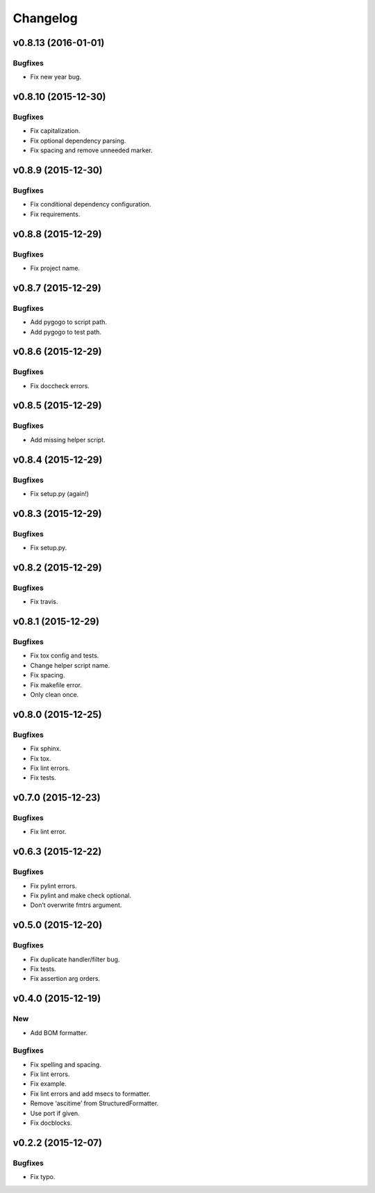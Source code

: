 Changelog
=========

v0.8.13 (2016-01-01)
--------------------

Bugfixes
~~~~~~~~

- Fix new year bug.

v0.8.10 (2015-12-30)
--------------------

Bugfixes
~~~~~~~~

- Fix capitalization.

- Fix optional dependency parsing.

- Fix spacing and remove unneeded marker.

v0.8.9 (2015-12-30)
-------------------

Bugfixes
~~~~~~~~

- Fix conditional dependency configuration.

- Fix requirements.

v0.8.8 (2015-12-29)
-------------------

Bugfixes
~~~~~~~~

- Fix project name.

v0.8.7 (2015-12-29)
-------------------

Bugfixes
~~~~~~~~

- Add pygogo to script path.

- Add pygogo to test path.

v0.8.6 (2015-12-29)
-------------------

Bugfixes
~~~~~~~~

- Fix doccheck errors.

v0.8.5 (2015-12-29)
-------------------

Bugfixes
~~~~~~~~

- Add missing helper script.

v0.8.4 (2015-12-29)
-------------------

Bugfixes
~~~~~~~~

- Fix setup.py (again!)

v0.8.3 (2015-12-29)
-------------------

Bugfixes
~~~~~~~~

- Fix setup.py.

v0.8.2 (2015-12-29)
-------------------

Bugfixes
~~~~~~~~

- Fix travis.

v0.8.1 (2015-12-29)
-------------------

Bugfixes
~~~~~~~~

- Fix tox config and tests.

- Change helper script name.

- Fix spacing.

- Fix makefile error.

- Only clean once.

v0.8.0 (2015-12-25)
-------------------

Bugfixes
~~~~~~~~

- Fix sphinx.

- Fix tox.

- Fix lint errors.

- Fix tests.

v0.7.0 (2015-12-23)
-------------------

Bugfixes
~~~~~~~~

- Fix lint error.

v0.6.3 (2015-12-22)
-------------------

Bugfixes
~~~~~~~~

- Fix pylint errors.

- Fix pylint and make check optional.

- Don’t overwrite fmtrs argument.

v0.5.0 (2015-12-20)
-------------------

Bugfixes
~~~~~~~~

- Fix duplicate handler/filter bug.

- Fix tests.

- Fix assertion arg orders.

v0.4.0 (2015-12-19)
-------------------

New
~~~

- Add BOM formatter.

Bugfixes
~~~~~~~~

- Fix spelling and spacing.

- Fix lint errors.

- Fix example.

- Fix lint errors and add msecs to formatter.

- Remove ‘ascitime’ from StructuredFormatter.

- Use port if given.

- Fix docblocks.

v0.2.2 (2015-12-07)
-------------------

Bugfixes
~~~~~~~~

- Fix typo.



